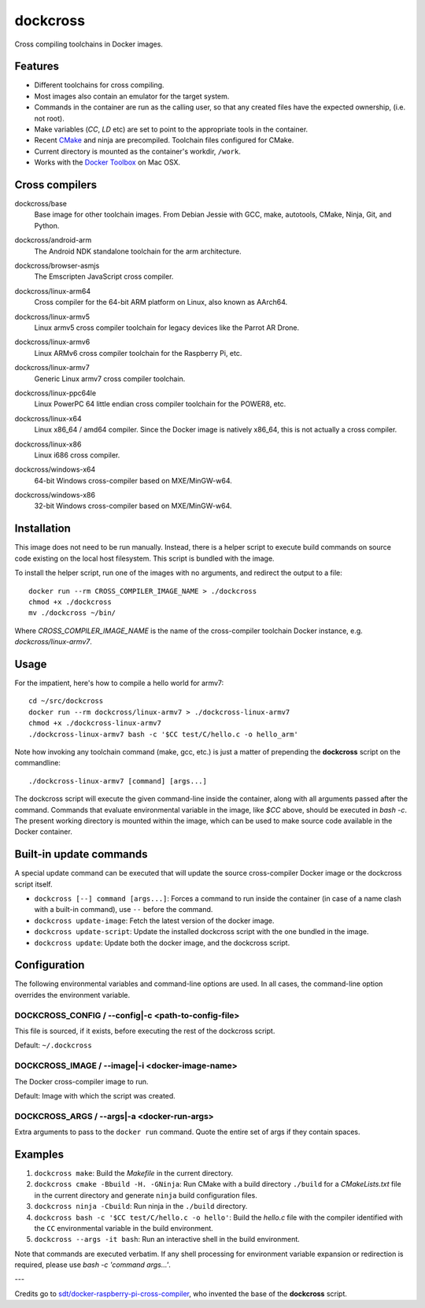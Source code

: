 dockcross
=========

Cross compiling toolchains in Docker images.

.. image:: https://circleci.com/gh/dockcross/dockcross/tree/master.svg?style=svg
  :target: https://circleci.com/gh/dockcross/dockcross/tree/master


Features
--------

* Different toolchains for cross compiling.
* Most images also contain an emulator for the target system.
* Commands in the container are run as the calling user, so that any created files have the expected ownership, (i.e. not root).
* Make variables (`CC`, `LD` etc) are set to point to the appropriate tools in the container.
* Recent `CMake <https://cmake.org>`_ and ninja are precompiled. Toolchain files configured for CMake.
* Current directory is mounted as the container's workdir, ``/work``.
* Works with the `Docker Toolbox <https://www.docker.com/products/docker-toolbox>`_ on Mac OSX.


Cross compilers
---------------

.. |base-images| image:: https://badge.imagelayers.io/dockcross/base:latest.svg
  :target: https://imagelayers.io/?images=dockcross/base:latest

dockcross/base
  |base-images| Base image for other toolchain images. From Debian Jessie with GCC,
  make, autotools, CMake, Ninja, Git, and Python.


.. |android-arm-images| image:: https://badge.imagelayers.io/dockcross/android-arm:latest.svg
  :target: https://imagelayers.io/?images=dockcross/android-arm:latest

dockcross/android-arm
  |android-arm-images| The Android NDK standalone toolchain for the arm
  architecture.


.. |browser-asmjs-images| image:: https://badge.imagelayers.io/dockcross/browser-asmjs:latest.svg
  :target: https://imagelayers.io/?images=dockcross/browser-asmjs:latest

dockcross/browser-asmjs
  |browser-asmjs-images| The Emscripten JavaScript cross compiler.


.. |linux-arm64-images| image:: https://badge.imagelayers.io/dockcross/linux-arm64:latest.svg
  :target: https://imagelayers.io/?images=dockcross/linux-arm64:latest

dockcross/linux-arm64
  |linux-arm64-images| Cross compiler for the 64-bit ARM platform on Linux,
  also known as AArch64.


.. |linux-armv5-images| image:: https://badge.imagelayers.io/dockcross/linux-armv5:latest.svg
  :target: https://imagelayers.io/?images=dockcross/linux-armv5:latest

dockcross/linux-armv5
  |linux-armv5-images| Linux armv5 cross compiler toolchain for legacy devices
  like the Parrot AR Drone.


.. |linux-armv6-images| image:: https://badge.imagelayers.io/dockcross/linux-armv6:latest.svg
  :target: https://imagelayers.io/?images=dockcross/linux-armv6:latest

dockcross/linux-armv6
  |linux-armv6-images| Linux ARMv6 cross compiler toolchain for the Raspberry
  Pi, etc.


.. |linux-armv7-images| image:: https://badge.imagelayers.io/dockcross/linux-armv7:latest.svg
  :target: https://imagelayers.io/?images=dockcross/linux-armv7:latest

dockcross/linux-armv7
  |linux-armv7-images| Generic Linux armv7 cross compiler toolchain.


.. |linux-ppc64le-images| image:: https://badge.imagelayers.io/dockcross/linux-ppc64le:latest.svg
  :target: https://imagelayers.io/?images=dockcross/linux-ppc64le:latest

dockcross/linux-ppc64le
  |linux-ppc64le-images| Linux PowerPC 64 little endian cross compiler
  toolchain for the POWER8, etc.


.. |linux-x64-images| image:: https://badge.imagelayers.io/dockcross/linux-x64:latest.svg
  :target: https://imagelayers.io/?images=dockcross/linux-x64:latest

dockcross/linux-x64
  |linux-x64-images| Linux x86_64 / amd64 compiler. Since the Docker image is
  natively x86_64, this is not actually a cross compiler.


.. |linux-x86-images| image:: https://badge.imagelayers.io/dockcross/linux-x86:latest.svg
  :target: https://imagelayers.io/?images=dockcross/linux-x86:latest

dockcross/linux-x86
  |linux-x86-images| Linux i686 cross compiler.


.. |windows-x64-images| image:: https://badge.imagelayers.io/dockcross/windows-x64:latest.svg
  :target: https://imagelayers.io/?images=dockcross/windows-x64:latest

dockcross/windows-x64
  |windows-x64-images| 64-bit Windows cross-compiler based on MXE/MinGW-w64.


.. |windows-x86-images| image:: https://badge.imagelayers.io/dockcross/windows-x86:latest.svg
  :target: https://imagelayers.io/?images=dockcross/windows-x86:latest

dockcross/windows-x86
  |windows-x86-images| 32-bit Windows cross-compiler based on MXE/MinGW-w64.


Installation
------------

This image does not need to be run manually. Instead, there is a helper script
to execute build commands on source code existing on the local host filesystem. This
script is bundled with the image.

To install the helper script, run one of the images with no arguments, and
redirect the output to a file::

  docker run --rm CROSS_COMPILER_IMAGE_NAME > ./dockcross
  chmod +x ./dockcross
  mv ./dockcross ~/bin/

Where `CROSS_COMPILER_IMAGE_NAME` is the name of the cross-compiler toolchain
Docker instance, e.g. `dockcross/linux-armv7`.


Usage
-----

For the impatient, here's how to compile a hello world for armv7::

  cd ~/src/dockcross
  docker run --rm dockcross/linux-armv7 > ./dockcross-linux-armv7
  chmod +x ./dockcross-linux-armv7
  ./dockcross-linux-armv7 bash -c '$CC test/C/hello.c -o hello_arm'

Note how invoking any toolchain command (make, gcc, etc.) is just a matter of prepending the **dockcross** script on the commandline::

  ./dockcross-linux-armv7 [command] [args...]

The dockcross script will execute the given command-line inside the container,
along with all arguments passed after the command. Commands that evaluate
environmental variable in the image, like `$CC` above, should be executed in
`bash -c`. The present working directory is mounted within the image, which
can be used to make source code available in the Docker container.


Built-in update commands
------------------------

A special update command can be executed that will update the
source cross-compiler Docker image or the dockcross script itself.

- ``dockcross [--] command [args...]``: Forces a command to run inside the container (in case of a name clash with a built-in command), use ``--`` before the command.
- ``dockcross update-image``: Fetch the latest version of the docker image.
- ``dockcross update-script``: Update the installed dockcross script with the one bundled in the image.
- ``dockcross update``: Update both the docker image, and the dockcross script.


Configuration
-------------

The following environmental variables and command-line options are used. In
all cases, the command-line option overrides the environment variable.

DOCKCROSS_CONFIG / --config|-c <path-to-config-file>
^^^^^^^^^^^^^^^^^^^^^^^^^^^^^^^^^^^^^^^^^^^^^^^^^^^^^

This file is sourced, if it exists, before executing the rest of the dockcross
script.

Default: ``~/.dockcross``

DOCKCROSS_IMAGE / --image|-i <docker-image-name>
^^^^^^^^^^^^^^^^^^^^^^^^^^^^^^^^^^^^^^^^^^^^^^^^^

The Docker cross-compiler image to run.

Default: Image with which the script was created.

DOCKCROSS_ARGS / --args|-a <docker-run-args>
^^^^^^^^^^^^^^^^^^^^^^^^^^^^^^^^^^^^^^^^^^^^^^

Extra arguments to pass to the ``docker run`` command. Quote the entire set of
args if they contain spaces.


Examples
--------

1. ``dockcross make``: Build the *Makefile* in the current directory.
2. ``dockcross cmake -Bbuild -H. -GNinja``: Run CMake with a build directory
   ``./build`` for a *CMakeLists.txt* file in the current directory and generate
   ``ninja`` build configuration files.
3. ``dockcross ninja -Cbuild``: Run ninja in the ``./build`` directory.
4. ``dockcross bash -c '$CC test/C/hello.c -o hello'``: Build the *hello.c* file
   with the compiler identified with the ``CC`` environmental variable in the
   build environment.
5. ``dockcross --args -it bash``: Run an interactive shell in the build environment.

Note that commands are executed verbatim. If any shell processing for
environment variable expansion or redirection is required, please use
`bash -c 'command args...'`.

---

Credits go to `sdt/docker-raspberry-pi-cross-compiler <https://github.com/sdt/docker-raspberry-pi-cross-compiler>`_, who invented the base of the **dockcross** script.
